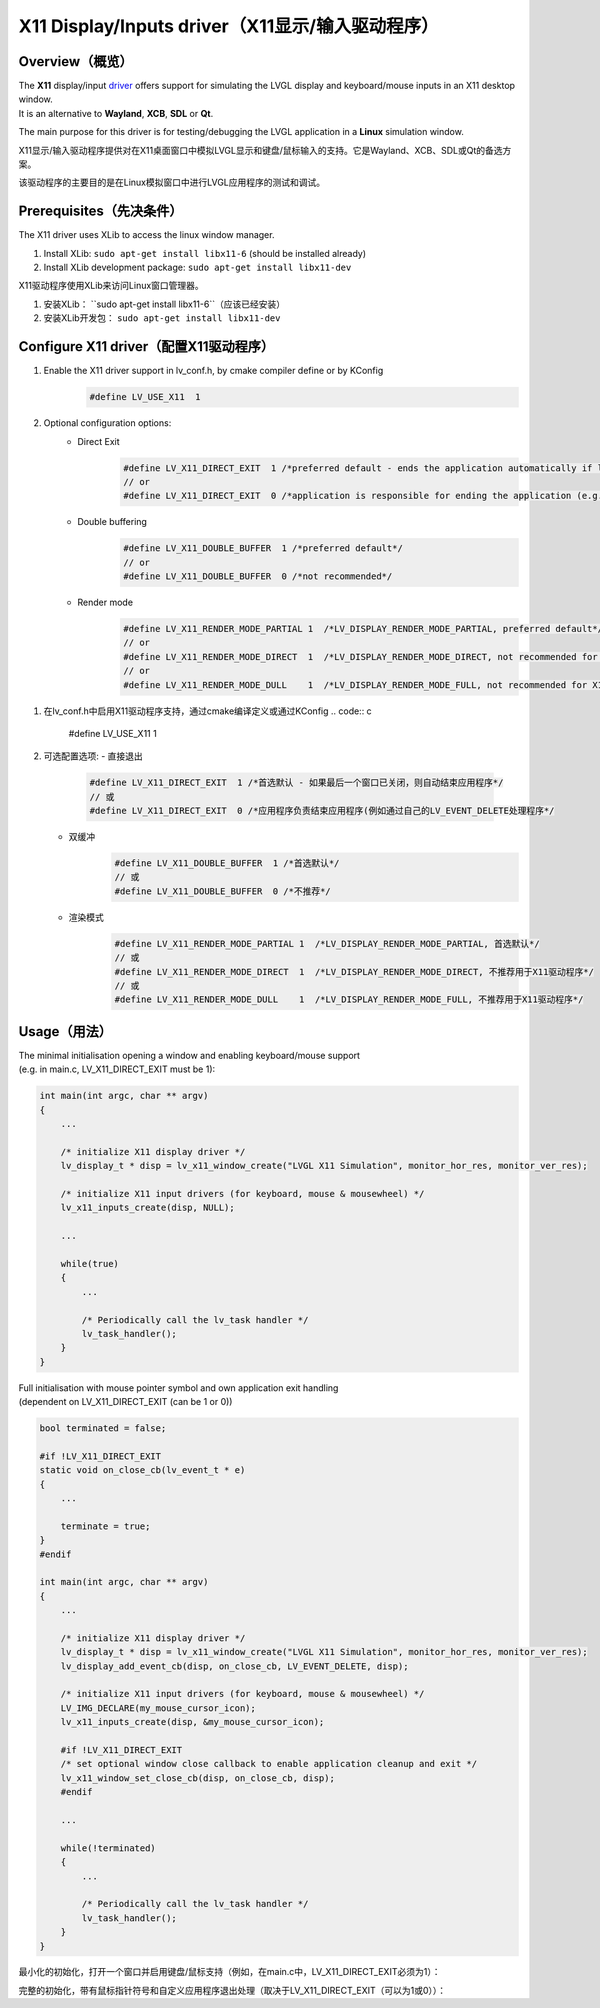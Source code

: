 ================================================
X11 Display/Inputs driver（X11显示/输入驱动程序）
================================================

Overview（概览）
----------------

.. raw:: html

   <details>
     <summary>显示原文</summary>

| The **X11** display/input `driver <https://github.com/lvgl/lvgl/src/drivers/x11>`__ offers support for simulating the LVGL display and keyboard/mouse inputs in an X11 desktop window.
| It is an alternative to **Wayland**, **XCB**, **SDL** or **Qt**.

The main purpose for this driver is for testing/debugging the LVGL application in a **Linux** simulation window.

.. raw:: html

   </details>
   <br>


X11显示/输入驱动程序提供对在X11桌面窗口中模拟LVGL显示和键盘/鼠标输入的支持。它是Wayland、XCB、SDL或Qt的备选方案。

该驱动程序的主要目的是在Linux模拟窗口中进行LVGL应用程序的测试和调试。


Prerequisites（先决条件）
-------------------------

.. raw:: html

   <details>
     <summary>显示原文</summary>

The X11 driver uses XLib to access the linux window manager.

1. Install XLib: ``sudo apt-get install libx11-6`` (should be installed already)
2. Install XLib development package: ``sudo apt-get install libx11-dev``

.. raw:: html

   </details>
   <br>


X11驱动程序使用XLib来访问Linux窗口管理器。

1. 安装XLib： ``sudo apt-get install libx11-6``（应该已经安装）
2. 安装XLib开发包： ``sudo apt-get install libx11-dev``


Configure X11 driver（配置X11驱动程序）
--------------------------------------

.. raw:: html

   <details>
     <summary>显示原文</summary>

1. Enable the X11 driver support in lv_conf.h, by cmake compiler define or by KConfig
    .. code:: c

        #define LV_USE_X11  1

2. Optional configuration options:
    -  Direct Exit
        .. code:: c

            #define LV_X11_DIRECT_EXIT  1 /*preferred default - ends the application automatically if last window has been closed*/
            // or
            #define LV_X11_DIRECT_EXIT  0 /*application is responsible for ending the application (e.g. by own LV_EVENT_DELETE handler*/


    -  Double buffering
        .. code:: c

            #define LV_X11_DOUBLE_BUFFER  1 /*preferred default*/
            // or
            #define LV_X11_DOUBLE_BUFFER  0 /*not recommended*/

    - Render mode
        .. code:: c

            #define LV_X11_RENDER_MODE_PARTIAL 1  /*LV_DISPLAY_RENDER_MODE_PARTIAL, preferred default*/
            // or
            #define LV_X11_RENDER_MODE_DIRECT  1  /*LV_DISPLAY_RENDER_MODE_DIRECT, not recommended for X11 driver*/
            // or
            #define LV_X11_RENDER_MODE_DULL    1  /*LV_DISPLAY_RENDER_MODE_FULL, not recommended for X11 driver*/

.. raw:: html

   </details>
   <br>


1. 在lv_conf.h中启用X11驱动程序支持，通过cmake编译定义或通过KConfig
   .. code:: c

       #define LV_USE_X11  1

2. 可选配置选项:
   - 直接退出
       .. code:: c

           #define LV_X11_DIRECT_EXIT  1 /*首选默认 - 如果最后一个窗口已关闭，则自动结束应用程序*/
           // 或
           #define LV_X11_DIRECT_EXIT  0 /*应用程序负责结束应用程序(例如通过自己的LV_EVENT_DELETE处理程序*/

   - 双缓冲
       .. code:: c

           #define LV_X11_DOUBLE_BUFFER  1 /*首选默认*/
           // 或
           #define LV_X11_DOUBLE_BUFFER  0 /*不推荐*/

   - 渲染模式
       .. code:: c

           #define LV_X11_RENDER_MODE_PARTIAL 1  /*LV_DISPLAY_RENDER_MODE_PARTIAL, 首选默认*/
           // 或
           #define LV_X11_RENDER_MODE_DIRECT  1  /*LV_DISPLAY_RENDER_MODE_DIRECT, 不推荐用于X11驱动程序*/
           // 或
           #define LV_X11_RENDER_MODE_DULL    1  /*LV_DISPLAY_RENDER_MODE_FULL, 不推荐用于X11驱动程序*/


Usage（用法）
-------------

.. raw:: html

   <details>
     <summary>显示原文</summary>

| The minimal initialisation opening a window and enabling keyboard/mouse support
| (e.g. in main.c, LV_X11_DIRECT_EXIT must be 1):

.. code:: c

    int main(int argc, char ** argv)
    {
        ...

        /* initialize X11 display driver */
        lv_display_t * disp = lv_x11_window_create("LVGL X11 Simulation", monitor_hor_res, monitor_ver_res);

        /* initialize X11 input drivers (for keyboard, mouse & mousewheel) */
        lv_x11_inputs_create(disp, NULL);

        ...

        while(true)
        {
            ...

            /* Periodically call the lv_task handler */
            lv_task_handler();
        }
    }

| Full initialisation with mouse pointer symbol and own application exit handling
| (dependent on LV_X11_DIRECT_EXIT (can be 1 or 0))

.. code:: c

    bool terminated = false;

    #if !LV_X11_DIRECT_EXIT
    static void on_close_cb(lv_event_t * e)
    {
        ...

        terminate = true;
    }
    #endif

    int main(int argc, char ** argv)
    {
        ...

        /* initialize X11 display driver */
        lv_display_t * disp = lv_x11_window_create("LVGL X11 Simulation", monitor_hor_res, monitor_ver_res);
        lv_display_add_event_cb(disp, on_close_cb, LV_EVENT_DELETE, disp);

        /* initialize X11 input drivers (for keyboard, mouse & mousewheel) */
        LV_IMG_DECLARE(my_mouse_cursor_icon);
        lv_x11_inputs_create(disp, &my_mouse_cursor_icon);

        #if !LV_X11_DIRECT_EXIT
        /* set optional window close callback to enable application cleanup and exit */
        lv_x11_window_set_close_cb(disp, on_close_cb, disp);
        #endif

        ...

        while(!terminated)
        {
            ...

            /* Periodically call the lv_task handler */
            lv_task_handler();
        }
    }

.. raw:: html

   </details>
   <br>


最小化的初始化，打开一个窗口并启用键盘/鼠标支持（例如，在main.c中，LV_X11_DIRECT_EXIT必须为1）：

.. code:: c
    int main(int argc, char ** argv)
    {
        ...

        /* 初始化X11显示驱动 */
        lv_display_t * disp = lv_x11_window_create("LVGL X11模拟", monitor_hor_res, monitor_ver_res);

        /* 初始化X11输入驱动（键盘、鼠标和鼠标滚轮） */
        lv_x11_inputs_create(disp, NULL);

        ...

        while(true)
        {
            ...

            /* 定期调用lv_task处理程序 */
            lv_task_handler();
        }
    }


完整的初始化，带有鼠标指针符号和自定义应用程序退出处理（取决于LV_X11_DIRECT_EXIT（可以为1或0））：

.. code:: c
    bool terminated = false;

    #if !LV_X11_DIRECT_EXIT
    static void on_close_cb(lv_event_t * e)
    {
        ...

        terminated = true;
    }
    #endif

    int main(int argc, char ** argv)
    {
        ...

        /* 初始化X11显示驱动 */
        lv_display_t * disp = lv_x11_window_create("LVGL X11模拟", monitor_hor_res, monitor_ver_res);
        lv_display_add_event_cb(disp, on_close_cb, LV_EVENT_DELETE, disp);

        /* 初始化X11输入驱动（键盘、鼠标和鼠标滚轮） */
        LV_IMG_DECLARE(my_mouse_cursor_icon);
        lv_x11_inputs_create(disp, &my_mouse_cursor_icon);

        #if !LV_X11_DIRECT_EXIT
        /* 设置可选的窗口关闭回调以启用应用程序清理和退出 */
        lv_x11_window_set_close_cb(disp, on_close_cb, disp);
        #endif

        ...

        while(!terminated)
        {
            ...

            /* 定期调用lv_task处理程序 */
            lv_task_handler();
        }
    }


